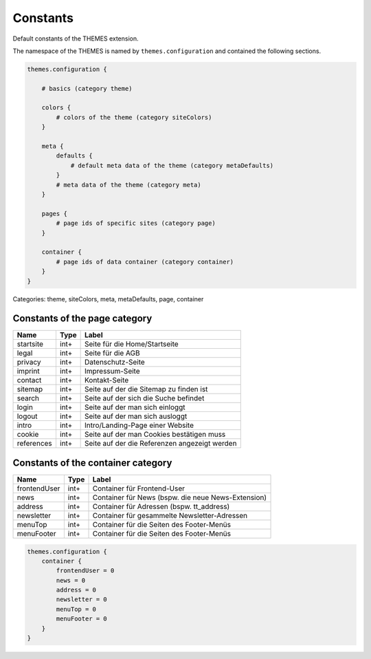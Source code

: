 Constants
=========

Default constants of the THEMES extension.

The namespace of the THEMES is named by ``themes.configuration`` and contained the following sections.

.. code-block:: typoscript

    themes.configuration {

        # basics (category theme)

        colors {
            # colors of the theme (category siteColors)
        }

        meta {
            defaults {
                # default meta data of the theme (category metaDefaults)
            }
            # meta data of the theme (category meta)
        }

        pages {
            # page ids of specific sites (category page)
        }

        container {
            # page ids of data container (category container)
        }
    }


Categories: theme, siteColors, meta, metaDefaults, page, container

Constants of the page category
------------------------------

============ ============ ====================================================
Name         Type         Label
============ ============ ====================================================
startsite    int+         Seite für die Home/Startseite
legal        int+         Seite für die AGB
privacy      int+         Datenschutz-Seite
imprint      int+         Impressum-Seite
contact      int+         Kontakt-Seite
sitemap      int+         Seite auf der die Sitemap zu finden ist
search       int+         Seite auf der sich die Suche befindet
login        int+         Seite auf der man sich einloggt
logout       int+         Seite auf der man sich ausloggt
intro        int+         Intro/Landing-Page einer Website
cookie       int+         Seite auf der man Cookies bestätigen muss
references   int+         Seite auf der die Referenzen angezeigt werden
============ ============ ====================================================


Constants of the container category
-----------------------------------

============ ============ ====================================================
Name         Type         Label
============ ============ ====================================================
frontendUser int+         Container für Frontend-User
news         int+         Container für News (bspw. die neue News-Extension)
address      int+         Container für Adressen (bspw. tt_address)
newsletter   int+         Container für gesammelte Newsletter-Adressen
menuTop      int+         Container für die Seiten des Footer-Menüs
menuFooter   int+         Container für die Seiten des Footer-Menüs
============ ============ ====================================================

.. code-block:: typoscript

    themes.configuration {
        container {
            frontendUser = 0
            news = 0
            address = 0
            newsletter = 0
            menuTop = 0
            menuFooter = 0
        }
    }


